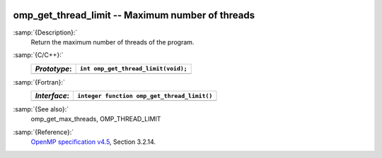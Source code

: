   .. _omp_get_thread_limit:

omp_get_thread_limit -- Maximum number of threads
*************************************************

:samp:`{Description}:`
  Return the maximum number of threads of the program.

:samp:`{C/C++}:`
  ============  ===================================
  *Prototype*:  ``int omp_get_thread_limit(void);``
  ============  ===================================
  ============  ===================================

:samp:`{Fortran}:`
  ============  ===========================================
  *Interface*:  ``integer function omp_get_thread_limit()``
  ============  ===========================================
  ============  ===========================================

:samp:`{See also}:`
  omp_get_max_threads, OMP_THREAD_LIMIT

:samp:`{Reference}:`
  `OpenMP specification v4.5 <https://www.openmp.org>`_, Section 3.2.14.

